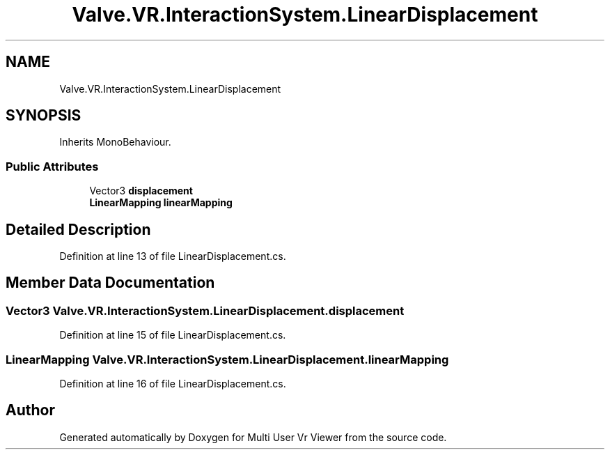 .TH "Valve.VR.InteractionSystem.LinearDisplacement" 3 "Sat Jul 20 2019" "Version https://github.com/Saurabhbagh/Multi-User-VR-Viewer--10th-July/" "Multi User Vr Viewer" \" -*- nroff -*-
.ad l
.nh
.SH NAME
Valve.VR.InteractionSystem.LinearDisplacement
.SH SYNOPSIS
.br
.PP
.PP
Inherits MonoBehaviour\&.
.SS "Public Attributes"

.in +1c
.ti -1c
.RI "Vector3 \fBdisplacement\fP"
.br
.ti -1c
.RI "\fBLinearMapping\fP \fBlinearMapping\fP"
.br
.in -1c
.SH "Detailed Description"
.PP 
Definition at line 13 of file LinearDisplacement\&.cs\&.
.SH "Member Data Documentation"
.PP 
.SS "Vector3 Valve\&.VR\&.InteractionSystem\&.LinearDisplacement\&.displacement"

.PP
Definition at line 15 of file LinearDisplacement\&.cs\&.
.SS "\fBLinearMapping\fP Valve\&.VR\&.InteractionSystem\&.LinearDisplacement\&.linearMapping"

.PP
Definition at line 16 of file LinearDisplacement\&.cs\&.

.SH "Author"
.PP 
Generated automatically by Doxygen for Multi User Vr Viewer from the source code\&.
